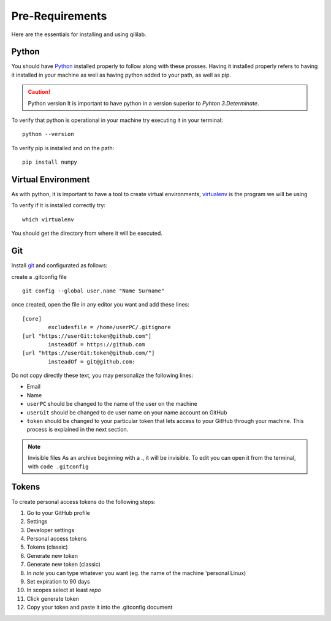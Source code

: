 Pre-Requirements
+++++++++++++++++++++

Here are the essentials for installing and using qililab.

Python
===================
You should have `Python <https://www.python.org/downloads/>`_ installed properly to follow along with these prosses.
Having it installed properly refers to having it installed in your machine as well as having python added to your path, as well as pip.

.. caution:: Python version
    It is important to have python in a version superior to *Pyhton 3.Determinate*.

To verify that python is operational in your machine try executing it in your terminal:
::

   python --version

To verify pip is installed and on the path:
::
    
    pip install numpy

Virtual Environment
===================
As with python, it is important to have a tool to create virtual environments, `virtualenv <https://virtualenv.pypa.io/en/latest/>`_ is the program we will be using

To verify if it is installed correctly try:
::

    which virtualenv

You should get the directory from where it will be executed.

Git
=====================
Install `git <https://git-scm.com/downloads>`_ and configurated as follows:

create a .gitconfig file
::

    git config --global user.name "Name Surname"

once created, open the file in any editor you want and add these lines:


::

    [core]
	    excludesfile = /home/userPC/.gitignore
    [url "https://userGit:token@github.com"]
	    insteadOf = https://github.com
    [url "https://userGit:token@github.com/"]
	    insteadOf = git@github.com:

Do not copy directly these text, you may personalize the following lines:

* Email
* Name
* ``userPC`` should be changed to the name of the user on the machine
* ``userGit`` should be changed to de user name on your name account on GitHub
* ``token`` should be changed to your particular token that lets access to your GitHub through your machine. This process is explained in the next section.

.. note:: Invisible files
    As an archive beginning with a ., it will be invisible. To edit you can open it from the terminal, with ``code .gitconfig``

Tokens
======

To create personal access tokens do the following steps:

#. Go to your GitHub profile
#. Settings
#. Developer settings
#. Personal access tokens
#. Tokens (classic)
#. Generate new token
#. Generate new token (classic)
#. In *note* you can type whatever you want (eg. the name of the machine 'personal Linux)
#. Set expiration to 90 days
#. In scopes select at least *repo*
#. Click generate token
#. Copy your token and paste it into the .gitconfig document